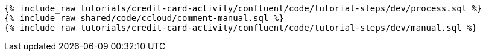 ++++
<pre class="snippet expand-default"><code class="sql">
{% include_raw tutorials/credit-card-activity/confluent/code/tutorial-steps/dev/process.sql %}
{% include_raw shared/code/ccloud/comment-manual.sql %}
{% include_raw tutorials/credit-card-activity/confluent/code/tutorial-steps/dev/manual.sql %}
</code></pre>
++++

